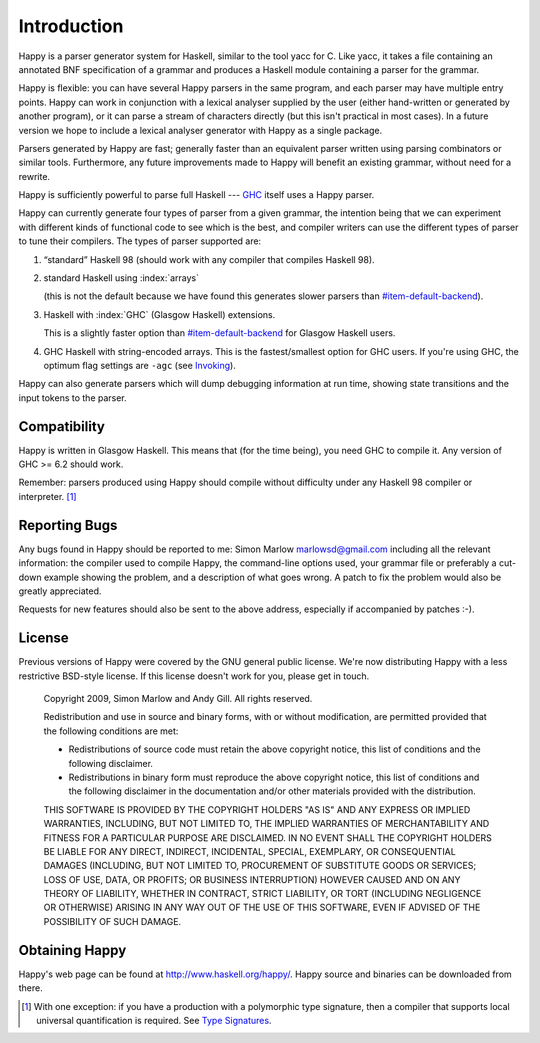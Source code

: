
.. _sec-introduction:

Introduction
============

Happy is a parser generator system for Haskell, similar to the tool yacc for C.
Like yacc, it takes a file containing an annotated BNF specification of a grammar and produces a Haskell module containing a parser for the grammar.

.. index::
  single: yacc

Happy is flexible: you can have several Happy parsers in the same program, and each parser may have multiple entry points.
Happy can work in conjunction with a lexical analyser supplied by the user (either hand-written or generated by another program),
or it can parse a stream of characters directly (but this isn't practical in most cases).
In a future version we hope to include a lexical analyser generator with Happy as a single package.

Parsers generated by Happy are fast;
generally faster than an equivalent parser written using parsing combinators or similar tools.
Furthermore, any future improvements made to Happy will benefit an existing grammar, without need for a rewrite.

Happy is sufficiently powerful to parse full Haskell --- `GHC <http://www.haskell.org/ghc>`__ itself uses a Happy parser.

.. index::
  single: ``hsparser``
  see: Haskell parser; ``hsparser``

Happy can currently generate four types of parser from a given grammar,
the intention being that we can experiment with different kinds of functional code to see which is the best,
and compiler writers can use the different types of parser to tune their compilers.
The types of parser supported are:

.. _item-default-backend:

#. “standard” Haskell 98 (should work with any compiler that compiles Haskell 98).

#. standard Haskell using :index:`arrays`

   .. index::
     single: back-ends; arrays

   (this is not the default because we have found this generates slower parsers than
   `<#item-default-backend>`__).

#. Haskell with :index:`GHC` (Glasgow Haskell) extensions.

   .. index::
     single: back-ends; GHC

   This is a slightly faster option than `<#item-default-backend>`__ for Glasgow Haskell users.

#. GHC Haskell with string-encoded arrays.
   This is the fastest/smallest option for GHC users.
   If you're using GHC, the optimum flag settings are ``-agc`` (see `Invoking <#sec-invoking>`__).

Happy can also generate parsers which will dump debugging information at run time,
showing state transitions and the input tokens to the parser.

.. _sec-compatibility:

Compatibility
-------------

Happy is written in Glasgow Haskell.
This means that (for the time being), you need GHC to compile it.
Any version of GHC >= 6.2 should work.

Remember: parsers produced using Happy should compile without difficulty under any Haskell 98 compiler or interpreter. [1]_

.. _sec-reporting-bugs:

Reporting Bugs
--------------

.. index::
   single: bugs; reporting

Any bugs found in Happy should be reported to me: Simon Marlow marlowsd@gmail.com including all the relevant information:
the compiler used to compile Happy,
the command-line options used,
your grammar file or preferably a cut-down example showing the problem,
and a description of what goes wrong.
A patch to fix the problem would also be greatly appreciated.

Requests for new features should also be sent to the above address, especially if accompanied by patches :-).

.. _sec-license:

License
-------

.. index::
   single: License

Previous versions of Happy were covered by the GNU general public license.
We're now distributing Happy with a less restrictive BSD-style license.
If this license doesn't work for you, please get in touch.

   Copyright 2009, Simon Marlow and Andy Gill. All rights reserved.

   Redistribution and use in source and binary forms, with or without
   modification, are permitted provided that the following conditions
   are met:

   -  Redistributions of source code must retain the above copyright
      notice, this list of conditions and the following disclaimer.

   -  Redistributions in binary form must reproduce the above copyright
      notice, this list of conditions and the following disclaimer in
      the documentation and/or other materials provided with the
      distribution.

   THIS SOFTWARE IS PROVIDED BY THE COPYRIGHT HOLDERS "AS IS" AND ANY
   EXPRESS OR IMPLIED WARRANTIES, INCLUDING, BUT NOT LIMITED TO, THE
   IMPLIED WARRANTIES OF MERCHANTABILITY AND FITNESS FOR A PARTICULAR
   PURPOSE ARE DISCLAIMED. IN NO EVENT SHALL THE COPYRIGHT HOLDERS BE
   LIABLE FOR ANY DIRECT, INDIRECT, INCIDENTAL, SPECIAL, EXEMPLARY, OR
   CONSEQUENTIAL DAMAGES (INCLUDING, BUT NOT LIMITED TO, PROCUREMENT OF
   SUBSTITUTE GOODS OR SERVICES; LOSS OF USE, DATA, OR PROFITS; OR
   BUSINESS INTERRUPTION) HOWEVER CAUSED AND ON ANY THEORY OF LIABILITY,
   WHETHER IN CONTRACT, STRICT LIABILITY, OR TORT (INCLUDING NEGLIGENCE
   OR OTHERWISE) ARISING IN ANY WAY OUT OF THE USE OF THIS SOFTWARE,
   EVEN IF ADVISED OF THE POSSIBILITY OF SUCH DAMAGE.

.. _sec-obtaining:

Obtaining Happy
---------------

Happy's web page can be found at http://www.haskell.org/happy/.
Happy source and binaries can be downloaded from there.

.. [1]
   With one exception:
   if you have a production with a polymorphic type signature, then a compiler that supports local universal quantification is required.
   See `Type Signatures <#sec-type-signatures>`__.
